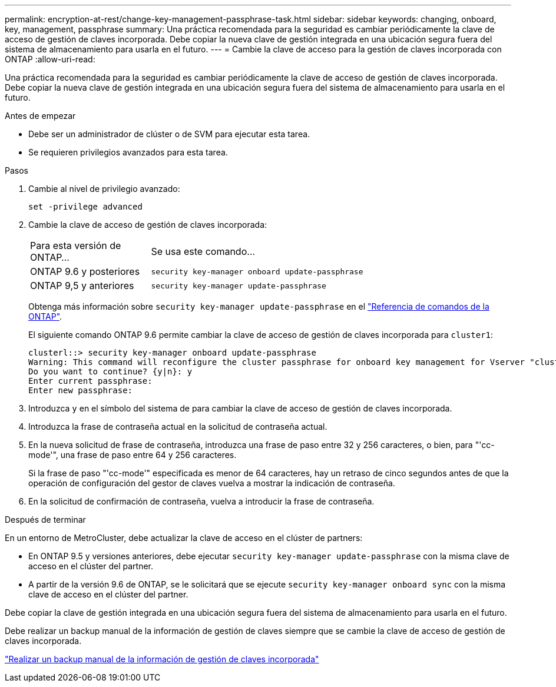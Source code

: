---
permalink: encryption-at-rest/change-key-management-passphrase-task.html 
sidebar: sidebar 
keywords: changing, onboard, key, management, passphrase 
summary: Una práctica recomendada para la seguridad es cambiar periódicamente la clave de acceso de gestión de claves incorporada. Debe copiar la nueva clave de gestión integrada en una ubicación segura fuera del sistema de almacenamiento para usarla en el futuro. 
---
= Cambie la clave de acceso para la gestión de claves incorporada con ONTAP
:allow-uri-read: 


[role="lead"]
Una práctica recomendada para la seguridad es cambiar periódicamente la clave de acceso de gestión de claves incorporada. Debe copiar la nueva clave de gestión integrada en una ubicación segura fuera del sistema de almacenamiento para usarla en el futuro.

.Antes de empezar
* Debe ser un administrador de clúster o de SVM para ejecutar esta tarea.
* Se requieren privilegios avanzados para esta tarea.


.Pasos
. Cambie al nivel de privilegio avanzado:
+
`set -privilege advanced`

. Cambie la clave de acceso de gestión de claves incorporada:
+
[cols="25,75"]
|===


| Para esta versión de ONTAP... | Se usa este comando... 


 a| 
ONTAP 9.6 y posteriores
 a| 
`security key-manager onboard update-passphrase`



 a| 
ONTAP 9,5 y anteriores
 a| 
`security key-manager update-passphrase`

|===
+
Obtenga más información sobre `security key-manager update-passphrase` en el link:https://docs.netapp.com/us-en/ontap-cli/security-key-manager-update-passphrase.html["Referencia de comandos de la ONTAP"^].

+
El siguiente comando ONTAP 9.6 permite cambiar la clave de acceso de gestión de claves incorporada para `cluster1`:

+
[listing]
----
clusterl::> security key-manager onboard update-passphrase
Warning: This command will reconfigure the cluster passphrase for onboard key management for Vserver "cluster1".
Do you want to continue? {y|n}: y
Enter current passphrase:
Enter new passphrase:
----
. Introduzca `y` en el símbolo del sistema de para cambiar la clave de acceso de gestión de claves incorporada.
. Introduzca la frase de contraseña actual en la solicitud de contraseña actual.
. En la nueva solicitud de frase de contraseña, introduzca una frase de paso entre 32 y 256 caracteres, o bien, para "'cc-mode'", una frase de paso entre 64 y 256 caracteres.
+
Si la frase de paso "'cc-mode'" especificada es menor de 64 caracteres, hay un retraso de cinco segundos antes de que la operación de configuración del gestor de claves vuelva a mostrar la indicación de contraseña.

. En la solicitud de confirmación de contraseña, vuelva a introducir la frase de contraseña.


.Después de terminar
En un entorno de MetroCluster, debe actualizar la clave de acceso en el clúster de partners:

* En ONTAP 9.5 y versiones anteriores, debe ejecutar `security key-manager update-passphrase` con la misma clave de acceso en el clúster del partner.
* A partir de la versión 9.6 de ONTAP, se le solicitará que se ejecute `security key-manager onboard sync` con la misma clave de acceso en el clúster del partner.


Debe copiar la clave de gestión integrada en una ubicación segura fuera del sistema de almacenamiento para usarla en el futuro.

Debe realizar un backup manual de la información de gestión de claves siempre que se cambie la clave de acceso de gestión de claves incorporada.

link:backup-key-management-information-manual-task.html["Realizar un backup manual de la información de gestión de claves incorporada"]
